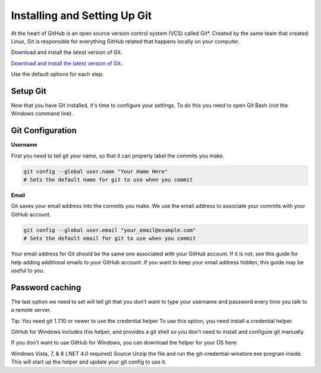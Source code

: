 Installing and Setting Up Git
============

At the heart of GitHub is an open source version control system (VCS) called Git*. Created by the same team that created Linux, Git is responsible for everything GitHub related that happens locally on your computer.

Download and install the latest version of Git.

`Download and install the latest version of Git. 
<http://git-scm.com/downloads/>`_.

Use the default options for each step.

Setup Git
----------

Now that you have Git installed, it's time to configure your settings. To do this you need to open Git Bash (not the Windows command line).

Git Configuration
----------

**Username**

First you need to tell git your name, so that it can properly label the commits you make.

.. code-block:: bash

	git config --global user.name "Your Hame Here"
	# Sets the default name for git to use when you commit

**Email**

Git saves your email address into the commits you make. We use the email address to associate your commits with your GitHub account.

.. code-block:: bash

	git config --global user.email "your_email@example.com"
	# Sets the default email for git to use when you commit

Your email address for Git should be the same one associated with your GitHub account. If it is not, see this guide for help adding additional emails to your GitHub account. If you want to keep your email address hidden, this guide may be useful to you.


Password caching
----------

The last option we need to set will tell git that you don't want to type your username and password every time you talk to a remote server.

Tip: You need git 1.7.10 or newer to use the credential helper To use this option, you need install a credential helper.

GitHub for Windows includes this helper, and provides a git shell so you don't need to install and configure git manually.

If you don't want to use GitHub for Windows, you can download the helper for your OS here:

Windows Vista, 7, & 8 (.NET 4.0 required) Source Unzip the file and run the git-credential-winstore.exe program inside. This will start up the helper and update your git config to use it.